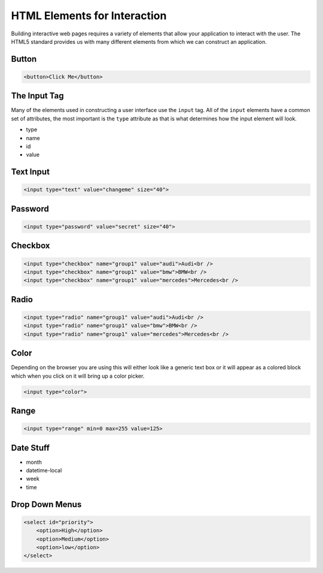 HTML Elements for Interaction
=============================

Building interactive web pages requires a variety of elements that allow your application to interact with the user.  The HTML5 standard provides us with many different elements from which we can construct an application.


Button
------

.. code-block:: html

   <button>Click Me</button>

.. raw:: html

   <div style="display: block;">
   <button>Click Me</button>
   </div>


The Input Tag
-------------

Many of the elements used in constructing a user interface use the ``input`` tag.  All of the ``input`` elements have a common set of attributes, the most important is the ``type`` attribute as that is what determines how the input element will look.

* type
* name
* id
* value


Text Input
----------

.. code-block:: html

   <input type="text" value="changeme" size="40">

.. raw:: html

   <div style="display: block;">
   <input type="text" size="20" value="change me">
   </div>


Password
--------

.. code-block:: html

   <input type="password" value="secret" size="40">

.. raw:: html

   <div style="display: block;">
   <input type="password" size="40" value="change me">
   </div>



Checkbox
--------

.. code-block:: html

   <input type="checkbox" name="group1" value="audi">Audi<br />
   <input type="checkbox" name="group1" value="bmw">BMW<br />
   <input type="checkbox" name="group1" value="mercedes">Mercedes<br />

.. raw:: html

   <div style="display: block">
   <input type="checkbox" name="group1" value="audi">Audi<br />
   <input type="checkbox" name="group1" value="bmw">BMW<br />
   <input type="checkbox" name="group1" value="mercedes">Mercedes<br />
   </div>


Radio
-----

.. code-block:: html

   <input type="radio" name="group1" value="audi">Audi<br />
   <input type="radio" name="group1" value="bmw">BMW<br />
   <input type="radio" name="group1" value="mercedes">Mercedes<br />

.. raw:: html

   <div style="display: block">
   <input type="radio" name="group1" value="audi">Audi<br />
   <input type="radio" name="group1" value="bmw">BMW<br />
   <input type="radio" name="group1" value="mercedes">Mercedes<br />
   </div>

Color
-----

Depending on the browser you are using this will either look like a generic text box or it will appear as a colored block which when you click on it will bring up a color picker.

.. code-block:: html

   <input type="color">

.. raw:: html

   <div style="display: block">
   <input type="color">
   </div>

Range
-----

.. code-block:: html

   <input type="range" min=0 max=255 value=125>

.. raw:: html

   <div style="display: block;">
   <input type="range" min=0 max=255 value=125>
   </div>

Date Stuff
----------

* month
* datetime-local
* week
* time


Drop Down Menus
---------------

.. code-block:: html

   <select id="priority">
       <option>High</option>
       <option>Medium</option>
       <option>low</option>
   </select>
   
.. raw:: html

    <div style="display: block;">
        <select id="priority">
            <option>High</option>
            <option>Medium</option>
            <option>low</option>
        </select>
    </div>